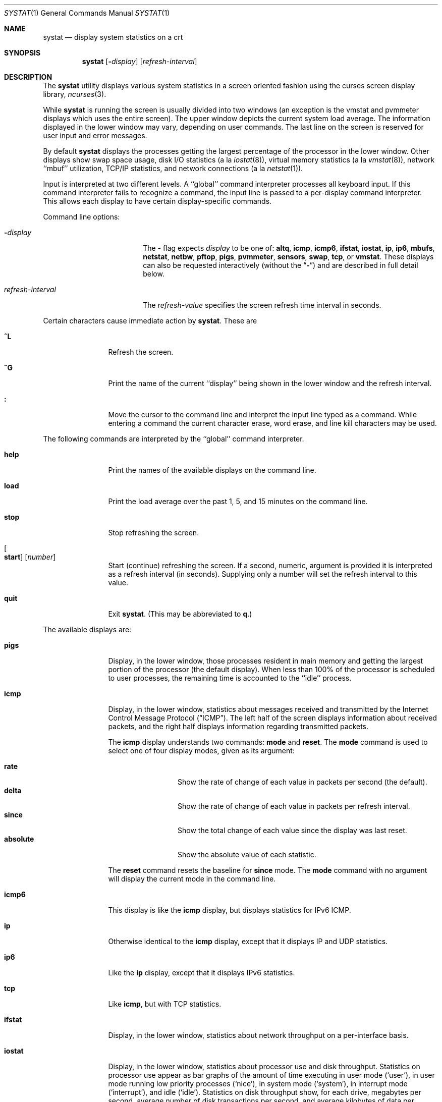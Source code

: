 .\" Copyright (c) 1985, 1990, 1993
.\"	The Regents of the University of California.  All rights reserved.
.\"
.\" Redistribution and use in source and binary forms, with or without
.\" modification, are permitted provided that the following conditions
.\" are met:
.\" 1. Redistributions of source code must retain the above copyright
.\"    notice, this list of conditions and the following disclaimer.
.\" 2. Redistributions in binary form must reproduce the above copyright
.\"    notice, this list of conditions and the following disclaimer in the
.\"    documentation and/or other materials provided with the distribution.
.\" 3. Neither the name of the University nor the names of its contributors
.\"    may be used to endorse or promote products derived from this software
.\"    without specific prior written permission.
.\"
.\" THIS SOFTWARE IS PROVIDED BY THE REGENTS AND CONTRIBUTORS ``AS IS'' AND
.\" ANY EXPRESS OR IMPLIED WARRANTIES, INCLUDING, BUT NOT LIMITED TO, THE
.\" IMPLIED WARRANTIES OF MERCHANTABILITY AND FITNESS FOR A PARTICULAR PURPOSE
.\" ARE DISCLAIMED.  IN NO EVENT SHALL THE REGENTS OR CONTRIBUTORS BE LIABLE
.\" FOR ANY DIRECT, INDIRECT, INCIDENTAL, SPECIAL, EXEMPLARY, OR CONSEQUENTIAL
.\" DAMAGES (INCLUDING, BUT NOT LIMITED TO, PROCUREMENT OF SUBSTITUTE GOODS
.\" OR SERVICES; LOSS OF USE, DATA, OR PROFITS; OR BUSINESS INTERRUPTION)
.\" HOWEVER CAUSED AND ON ANY THEORY OF LIABILITY, WHETHER IN CONTRACT, STRICT
.\" LIABILITY, OR TORT (INCLUDING NEGLIGENCE OR OTHERWISE) ARISING IN ANY WAY
.\" OUT OF THE USE OF THIS SOFTWARE, EVEN IF ADVISED OF THE POSSIBILITY OF
.\" SUCH DAMAGE.
.\"
.\"	@(#)systat.1	8.2 (Berkeley) 12/30/93
.\" $FreeBSD: src/usr.bin/systat/systat.1,v 1.23.2.9 2002/12/29 16:35:40 schweikh Exp $
.\" $DragonFly: src/usr.bin/systat/systat.1,v 1.8 2008/09/02 11:50:46 matthias Exp $
.\"
.Dd September 28, 2009
.Dt SYSTAT 1
.Os
.Sh NAME
.Nm systat
.Nd display system statistics on a crt
.Sh SYNOPSIS
.Nm
.Op Fl Ar display
.Op Ar refresh-interval
.Sh DESCRIPTION
The
.Nm
utility displays various system statistics in a screen oriented fashion
using the curses screen display library,
.Xr ncurses 3 .
.Pp
While
.Nm
is running the screen is usually divided into two windows (an exception
is the vmstat and pvmmeter displays which uses the entire screen).
The upper window depicts the current system load average.
The information displayed in the lower window may vary, depending on
user commands.
The last line on the screen is reserved for user input and error messages.
.Pp
By default
.Nm
displays the processes getting the largest percentage of the processor
in the lower window.
Other displays show swap space usage, disk
.Tn I/O
statistics (a la
.Xr iostat 8 ) ,
virtual memory statistics (a la
.Xr vmstat 8 ) ,
network ``mbuf'' utilization,
.Tn TCP/IP
statistics,
and network connections (a la
.Xr netstat 1 ) .
.Pp
Input is interpreted at two different levels.
A ``global'' command interpreter processes all keyboard input.
If this command interpreter fails to recognize a command, the
input line is passed to a per-display command interpreter.
This allows each display to have certain display-specific commands.
.Pp
Command line options:
.Bl -tag -width "refresh_interval"
.It Fl Ns Ar display
The
.Fl
flag expects
.Ar display
to be one of:
.Ic altq ,
.Ic icmp ,
.Ic icmp6 ,
.Ic ifstat ,
.Ic iostat ,
.Ic ip ,
.Ic ip6 ,
.Ic mbufs ,
.Ic netstat ,
.Ic netbw ,
.Ic pftop ,
.Ic pigs ,
.Ic pvmmeter ,
.Ic sensors ,
.Ic swap ,
.Ic tcp ,
or
.Ic vmstat .
These displays can also be requested interactively (without the
.Dq Fl )
and are described in
full detail below.
.It Ar refresh-interval
The
.Ar refresh-value
specifies the screen refresh time interval in seconds.
.El
.Pp
Certain characters cause immediate action by
.Nm .
These are
.Bl -tag -width Fl
.It Ic \&^L
Refresh the screen.
.It Ic \&^G
Print the name of the current ``display'' being shown in
the lower window and the refresh interval.
.It Ic \&:
Move the cursor to the command line and interpret the input
line typed as a command.
While entering a command the current character erase, word erase,
and line kill characters may be used.
.El
.Pp
The following commands are interpreted by the ``global'' command interpreter.
.Bl -tag -width Fl
.It Ic help
Print the names of the available displays on the command line.
.It Ic load
Print the load average over the past 1, 5, and 15 minutes on the command line.
.It Ic stop
Stop refreshing the screen.
.It Oo Ic start Oc Op Ar number
Start (continue) refreshing the screen.
If a second, numeric, argument is provided it is interpreted as a
refresh interval (in seconds).
Supplying only a number will set the refresh interval to this value.
.It Ic quit
Exit
.Nm .
(This may be abbreviated to
.Ic q  . )
.El
.Pp
The available displays are:
.Bl -tag -width Ic
.It Ic pigs
Display, in the lower window, those processes resident in main
memory and getting the
largest portion of the processor (the default display).
When less than 100% of the
processor is scheduled to user processes, the remaining time
is accounted to the ``idle'' process.
.It Ic icmp
Display, in the lower window, statistics about messages received and
transmitted by the Internet Control Message Protocol
.Pq Dq Tn ICMP .
The left half of the screen displays information about received packets,
and the right half displays information regarding transmitted packets.
.Pp
The
.Ic icmp
display understands two commands:
.Ic mode
and
.Ic reset .
The
.Ic mode
command is used to select one of four display modes, given as its argument:
.Pp
.Bl -tag -width absoluteXX -compact
.It Ic rate
Show the rate of change of each value in packets per second (the default).
.It Ic delta
Show the rate of change of each value in packets per refresh interval.
.It Ic since
Show the total change of each value since the display was last reset.
.It Ic absolute
Show the absolute value of each statistic.
.El
.Pp
The
.Ic reset
command resets the baseline for
.Ic since
mode.
The
.Ic mode
command with no argument will display the current mode in the command line.
.It Ic icmp6
This display is like the
.Ic icmp
display, but displays statistics for
.Tn IPv6 ICMP .
.It Ic ip
Otherwise identical to the
.Ic icmp
display, except that it displays
.Tn IP
and
.Tn UDP
statistics.
.It Ic ip6
Like the
.Ic ip
display,
except that it displays
.Tn IPv6
statistics.
.It Ic tcp
Like
.Ic icmp ,
but with
.Tn TCP
statistics.
.It Ic ifstat
Display, in the lower window, statistics about network throughput on
a per-interface basis.
.It Ic iostat
Display, in the lower window, statistics about processor use
and disk throughput.
Statistics on processor use appear as
bar graphs of the amount of time executing in user mode (`user'),
in user mode running low priority processes (`nice'), in
system mode (`system'), in interrupt mode (`interrupt'),
and idle (`idle').
Statistics on disk throughput show, for each drive, megabytes per second,
average number of disk transactions per second, and
average kilobytes of data per transaction.
This information may be
displayed as bar graphs or as rows of numbers which scroll downward.
Bar graphs are shown by default.
.Pp
The following commands are specific to the
.Ic iostat
display; the minimum unambiguous prefix may be supplied.
.Pp
.Bl -tag -width Fl -compact
.It Ic numbers
Show the disk
.Tn I/O
statistics in numeric form.
Values are displayed in numeric columns which scroll downward.
.It Ic bars
Show the disk
.Tn I/O
statistics in bar graph form (default).
.It Ic kbpt
Toggle the display of kilobytes per transaction.
(the default is to not display kilobytes per transaction).
.El
.It Ic sensors
Display, in the lower window,
the current values of available hardware sensors,
in a format similar to that of
.Xr sysctl 8 .
.It Ic swap
Show information about swap space usage on all the
swap areas compiled into the kernel.
The first column is the device name of the partition.
The next column is the total space available in the partition.
The ``Used'' column indicates the total blocks used so far;
the graph shows the percentage of space in use on each partition.
If there are more than one swap partition in use,
a total line is also shown.
Areas known to the kernel, but not in use are shown as not available.
.It Ic mbufs
Display, in the lower window, the number of mbufs allocated
for particular uses, i.e.\& data, socket structures, etc.
.It Ic vmstat
Take over the entire display and show a (rather crowded) compendium
of statistics related to virtual memory usage, process scheduling,
device interrupts, system name translation cacheing, disk
.Tn I/O
etc.
.Pp
The upper left quadrant of the screen shows the number
of users logged in and the load average over the last one, five,
and fifteen minute intervals.
.Pp
Below this line are statistics on memory utilization.
The first row (`Act') reports memory usage only among active processes,
that is processes that have run in the previous twenty seconds.
The second row (`All') reports on memory usage of all processes.
Two groups of columns are shown, `REAL' and `VIRTUAL'.
The first column (`Tot') reports on the number of
physical pages claimed by processes.
The second column (`Share') reports the number of
physical pages that are devoted to read only text pages.
The third and fourth columns report the same two figures for
virtual pages, that is the number of pages that would be
needed if all processes had all of their pages.
Finally the last column (`Free') shows the number of
physical pages on the free list.
.Pp
Below the memory display is a list of the
average number of processes (over the last refresh interval)
that are runnable (`r'), in page wait (`p'),
in disk wait other than paging (`d'),
sleeping (`s'), and swapped out but desiring to run (`w').
The row also shows the average number of context switches (`Csw'),
traps (`Trp'; includes page faults), system calls (`Sys'), interrupts (`Int'),
network software interrupts (`Sof'), and page faults (`Flt').
.Pp
Below the process queue length listing is a listing of
.Tn CPU
usage, a numerical listing and a bar graph showing the amount of
system (`='), interrupt (`+'), user (`>'), nice (`-'), and idle time (` ').
.Pp
Below the
.Tn CPU
usage display are statistics on name translations.
It lists the number of path names translated
in the previous interval (`Path-lookups'),
the number and percentage of the path lookups that were
handled by the name translation cache, and
the average number of path components in path lookups (`Components').
.Pp
At the bottom left is the disk usage display.
It reports the number of
kilobytes per transaction (`KB/t'),
read transactions per second (`tpr/s'),
megabytes per second in read transaction (`MBr/s'),
write transactions per second (`tpw/s'),
megabytes per second in write transaction (`MBw/s') and
the percentage of the time the disk was busy (`% busy') averaged
over the refresh period of the display (by default, five seconds).
The system keeps statistics on most every storage device.
In general, up to seven devices are displayed.
The devices displayed by default are the
first devices in the kernel's device list.
See
.Xr devstat 3
and
.Xr devstat 9
for details on the devstat system.
.Pp
If at most 4 disk devices are shown,
extended virtual memory statistics are shown right to disk usage:
pages zero filled on demand (`zfod'),
pages optimized zero filled on demand (`ozfod'),
slow (i.e.\& non-optimized) zero fills percentage (`%sloz'),
total pages freed (`tfree').
.Pp
Under the date in the upper right hand quadrant are statistics
on paging and swapping activity.
The first two columns (`VN PAGER') report the average number of pages
brought in and out per second over the last refresh interval
due to page faults and the paging daemon.
The third and fourth columns (`SWAP PAGER') report the average number of pages
brought in and out per second over the last refresh interval
due to swap requests initiated by the scheduler.
The first row (`count') of the display shows the average
number of disk transfers per second over the last refresh interval;
the second row (`pages') of the display shows the average
number of pages transferred per second over the last refresh interval.
.Pp
Below the paging statistics is a column of lines regarding the virtual
memory system which list the average number of
pages zero filled on demand (`zfod')
(shown with extended virtual memory statistics if screen space permits),
pages copied on write (`cow'),
pages wired down (`wire'),
active pages (`act'),
inactive pages (`inact'),
pages on the buffer cache queue (`cache'),
number of free pages (`free'),
pages freed by the page daemon (`daefr'),
pages freed by exiting processes (`prcfr'),
pages reactivated from the free list (`react'),
times the page daemon was awakened (`pdwak'),
pages analyzed by the page daemon (`pdpgs'),
and
intransit blocking page faults (`intrn')
per second over the refresh interval.
.Pp
At the bottom of this column are lines showing the
amount of memory, in kilobytes, used for the buffer cache (`buf'),
the number of dirty buffers in the buffer cache (`dirtybuf'),
desired maximum size of vnode cache (`desiredvnodes')
(mostly unused, except to size the name cache),
number of vnodes actually allocated (`numvnodes'),
and
number of allocated vnodes that are free (`freevnodes').
.Pp
Running down the right hand side of the display is a breakdown
of the interrupts being handled by the system (`Interrupts').
At the top of the list is the total interrupts per second
over the time interval (`total').
The rest of the column breaks down the total on a device by device basis.
Only devices that have interrupted at least once since boot time are shown.
.Pp
The following commands are specific to the
.Ic vmstat
display; the minimum unambiguous prefix may be supplied.
.Pp
.Bl -tag -width Ar -compact
.It Ic boot
Display cumulative statistics since the system was booted.
.It Ic run
Display statistics as a running total from the point this command is given.
.It Ic time
Display statistics averaged over the refresh interval (the default).
.It Ic want_fd
Toggle the display of fd devices in the disk usage display.
.It Ic zero
Reset running statistics to zero.
.El
.It Ic pvmmeter
Display per
.Tn CPU
statistics, including
.Tn LAPIC
timer interrupts (`timer'),
.Tn IPIs
(Inter-Processor Interrupts) (`ipi'),
external interrupts (i.e.\& not timer or ipi) (`extint'), and
.Tn CPU
time breakdown (`user%', `nice%', `sys%', `intr%', and `idle%').
.It Ic netstat
Display, in the lower window, network connections.
By default, network servers awaiting requests are not displayed.
Each address is displayed in the format ``host.port'',
with each shown symbolically, when possible.
It is possible to have addresses displayed numerically,
limit the display to a set of ports, hosts, and/or protocols
(the minimum unambiguous prefix may be supplied):
.Pp
.Bl -tag -width Ar -compact
.It Ic all
Toggle the displaying of server processes awaiting requests (this
is the equivalent of the
.Fl a
flag to
.Xr netstat 1 ) .
.It Ic numbers
Display network addresses numerically.
.It Ic names
Display network addresses symbolically.
.It Ic proto Ar protocol
Display only network connections using the indicated
.Ar protocol .
Supported protocols are
.Cm tcp ,
.Cm udp ,
and
.Cm all .
.It Ic ignore Op Ar items
Do not display information about connections associated with
the specified hosts or ports.
Hosts and ports may be specified
by name (``vangogh'', ``ftp''), or numerically.
Host addresses use the Internet dot notation (``128.32.0.9'').
Multiple items
may be specified with a single command by separating them with spaces.
.It Ic display Op Ar items
Display information about the connections associated with the
specified hosts or ports.
As for
.Ic ignore ,
.Ar items
may be names or numbers.
.It Ic show Op Cm ports | hosts
Show, on the command line, the currently selected protocols, hosts, and ports.
Hosts and ports which are being ignored are prefixed with a `!'.
If
.Cm ports
or
.Cm hosts
is supplied as an argument to
.Ic show ,
then only the requested information will be displayed.
.It Ic reset
Reset the port, host, and protocol matching mechanisms to the default
(any protocol, port, or host).
.El
.It Ic netbw
Display aggregate and per-connection tcp receive and transmit rates.
Only active tcp connections originated or terminated by the host
are shown.
.It Ic pftop
Display packet filter (pf) state information for states which are
actively passing data.  This requires pf to be active to be meaningful
but is capable of displaying connection state for all packet traffic
passing through the machine, even for connections that do not originate
or terminate on the machine.
.It Ic altq
Display packet filter altq statistics.
The ALTQ operates in conjunction with the packet filter (pf) on the
interface's transmit path.
Packet rate, data rate in bytes per interval, drop rate, and queue
length is displayed in three separate sections in a convenient
INTERFACE-by-ALTQLABEL matrix.
.Pp
To save space drops
and queue length are combined in the third section.
If packet drops are present, drops
will be displayed, otherwise the packet queue length with a 'Q' suffix
will be displayed.
.El
.Pp
Commands to switch between displays may be abbreviated to the
minimum unambiguous prefix; for example, ``io'' for ``iostat''.
Certain information may be discarded when the screen size is
insufficient for display.
For example, on a machine with 10 drives the
.Ic iostat
bar graph displays only 3 drives on a 24 line terminal.
When a bar graph would overflow the allotted screen space it is
truncated and the actual value is printed ``over top'' of the bar.
.Pp
The following commands are common to each display which shows
information about disk drives.
These commands are used to
select a set of drives to report on, should your system have
more drives configured than can normally be displayed on the screen.
.Pp
.Bl -tag -width Ar -compact
.It Ic ignore Op Ar drives
Do not display information about the drives indicated.
Multiple drives may be specified, separated by spaces.
.It Ic display Op Ar drives
Display information about the drives indicated.
Multiple drives may be specified, separated by spaces.
.It Ic only Op Ar drives
Display only the specified drives.
Multiple drives may be specified, separated by spaces.
.It Ic drives
Display a list of available devices.
.It Ic match Ar type , Ns Ar if , Ns Ar pass Op | Ar ...
Display devices matching the given pattern.
The basic matching expressions are the same as those used in
.Xr iostat 8
with one difference.
Instead of specifying multiple
.Fl t
arguments which are then ORed together, the user instead specifies multiple
matching expressions joined by the pipe
.Pq Ql \&|
character.
The comma separated arguments within each matching expression are ANDed
together, and then the pipe separated matching expressions are ORed together.
Any device matching the combined expression will be displayed,
if there is room to display it.
For example:
.Pp
.Dl match da,scsi | cd,ide
.Pp
This will display all
.Tn SCSI
Direct Access devices and all
.Tn IDE CDROM
devices.
.Pp
.Dl match da | sa | cd,pass
.Pp
This will display all Direct Access devices, all Sequential Access devices,
and all passthrough devices that provide access to
.Tn CDROM
drives.
.El
.Sh FILES
.Bl -tag -width /etc/networks -compact
.It Pa /boot/kernel
For the namelist.
.It Pa /dev/kmem
For information in main memory.
.It Pa /etc/hosts
For host names.
.It Pa /etc/networks
For network names.
.It Pa /etc/services
For port names.
.El
.Sh SEE ALSO
.Xr netstat 1 ,
.Xr kvm 3 ,
.Xr icmp 4 ,
.Xr icmp6 4 ,
.Xr ip 4 ,
.Xr ip6 4 ,
.Xr tcp 4 ,
.Xr udp 4 ,
.Xr iostat 8 ,
.Xr sysctl 8 ,
.Xr vmstat 8
.Sh HISTORY
The
.Nm
program appeared in
.Bx 4.3 .
The
.Ic icmp ,
.Ic ip ,
and
.Ic tcp
displays appeared in
.Fx 3.0 ;
the notion of having different display modes for the
.Tn ICMP ,
.Tn IP ,
.Tn TCP ,
and
.Tn UDP
statistics was stolen from the
.Fl C
option to
.Xr netstat 1
in Silicon Graphics'
.Tn IRIX
system.
.Sh BUGS
Certain displays presume a minimum of 80 characters per line.
The
.Ic vmstat
display looks out of place because it is (it was added in as
a separate display rather than created as a new program).

